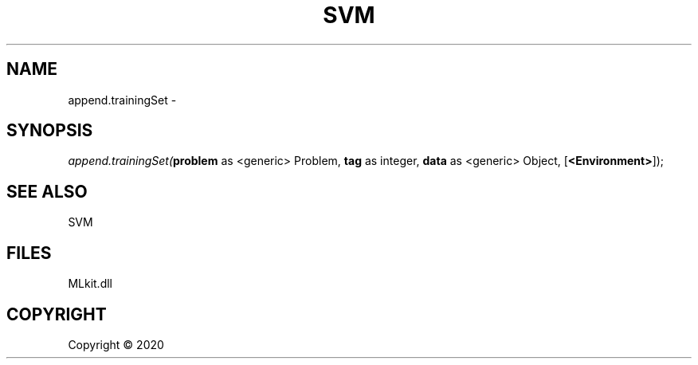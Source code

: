 .\" man page create by R# package system.
.TH SVM 1 2000-01-01 "append.trainingSet" "append.trainingSet"
.SH NAME
append.trainingSet \- 
.SH SYNOPSIS
\fIappend.trainingSet(\fBproblem\fR as <generic> Problem, 
\fBtag\fR as integer, 
\fBdata\fR as <generic> Object, 
[\fB<Environment>\fR]);\fR
.SH SEE ALSO
SVM
.SH FILES
.PP
MLkit.dll
.PP
.SH COPYRIGHT
Copyright ©  2020
